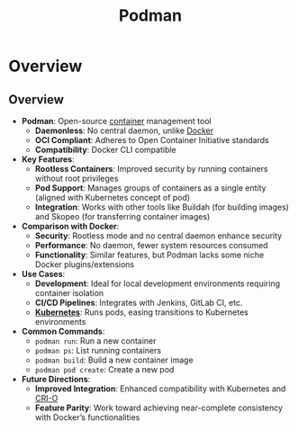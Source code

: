 :PROPERTIES:
:ID:       d636ed7d-b411-40a9-8def-c512f9650f50
:END:
#+title: Podman
#+filetags: :compute:arch:

* Overview
** Overview

  - *Podman*: Open-source [[id:d4627a77-fafc-4c76-91a2-59a84e42de71][container]] management tool
    - *Daemonless*: No central daemon, unlike [[id:af4d4e9f-3fd3-4718-ba73-e6af4f57c29c][Docker]]
    - *OCI Compliant*: Adheres to Open Container Initiative standards
    - *Compatibility*: Docker CLI compatible

  - *Key Features*:
    - *Rootless Containers*: Improved security by running containers without root privileges
    - *Pod Support*: Manages groups of containers as a single entity (aligned with Kubernetes concept of pod)
    - *Integration*: Works with other tools like Buildah (for building images) and Skopeo (for transferring container images)

  - *Comparison with Docker*:
    - *Security*: Rootless mode and no central daemon enhance security
    - *Performance*: No daemon, fewer system resources consumed
    - *Functionality*: Similar features, but Podman lacks some niche Docker plugins/extensions

  - *Use Cases*:
    - *Development*: Ideal for local development environments requiring container isolation
    - *CI/CD Pipelines*: Integrates with Jenkins, GitLab CI, etc.
    - *[[id:c2072565-787a-4cea-9894-60fad254f61d][Kubernetes]]*: Runs pods, easing transitions to Kubernetes environments

  - *Common Commands*:
    - =podman run=: Run a new container
    - =podman ps=: List running containers
    - =podman build=: Build a new container image
    - =podman pod create=: Create a new pod

  - *Future Directions*:
    - *Improved Integration*: Enhanced compatibility with Kubernetes and [[id:25a01326-bb5e-4654-9c6e-36a1d764419c][CRI-O]]
    - *Feature Parity*: Work toward achieving near-complete consistency with Docker’s functionalities
